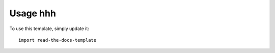 ========
Usage hhh
========

To use this template, simply update it::

	import read-the-docs-template
